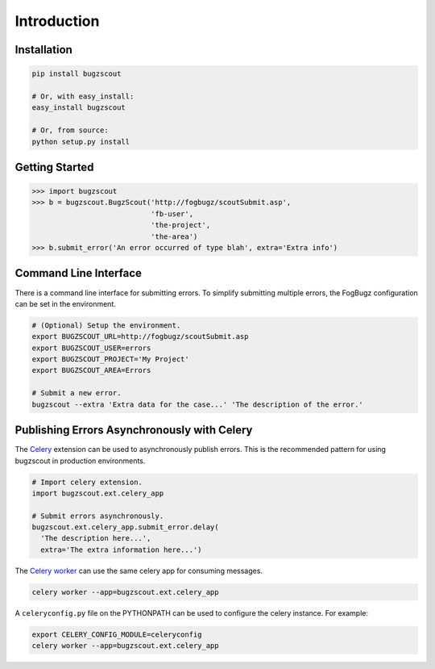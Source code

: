 Introduction
============

Installation
------------

.. code-block:: bash

    pip install bugzscout

    # Or, with easy_install:
    easy_install bugzscout

    # Or, from source:
    python setup.py install

Getting Started
---------------

.. code-block:: pycon

    >>> import bugzscout
    >>> b = bugzscout.BugzScout('http://fogbugz/scoutSubmit.asp',
                                'fb-user',
                                'the-project',
                                'the-area')
    >>> b.submit_error('An error occurred of type blah', extra='Extra info')

Command Line Interface
----------------------

There is a command line interface for submitting errors. To simplify submitting
multiple errors, the FogBugz configuration can be set in the environment.

.. code-block:: bash

    # (Optional) Setup the environment.
    export BUGZSCOUT_URL=http://fogbugz/scoutSubmit.asp
    export BUGZSCOUT_USER=errors
    export BUGZSCOUT_PROJECT='My Project'
    export BUGZSCOUT_AREA=Errors

    # Submit a new error.
    bugzscout --extra 'Extra data for the case...' 'The description of the error.'

Publishing Errors Asynchronously with Celery
--------------------------------------------

The `Celery <http://celeryproject.org/>`_ extension can be used to
asynchronously publish errors. This is the recommended pattern for using
bugzscout in production environments.

.. code-block:: python

    # Import celery extension.
    import bugzscout.ext.celery_app

    # Submit errors asynchronously.
    bugzscout.ext.celery_app.submit_error.delay(
      'The description here...',
      extra='The extra information here...')

The `Celery worker
<http://docs.celeryproject.org/en/latest/userguide/workers.html>`_ can use the
same celery app for consuming messages.

.. code-block:: bash

    celery worker --app=bugzscout.ext.celery_app

A ``celeryconfig.py`` file on the PYTHONPATH can be used to configure the
celery instance. For example:

.. code-block:: bash

    export CELERY_CONFIG_MODULE=celeryconfig
    celery worker --app=bugzscout.ext.celery_app
